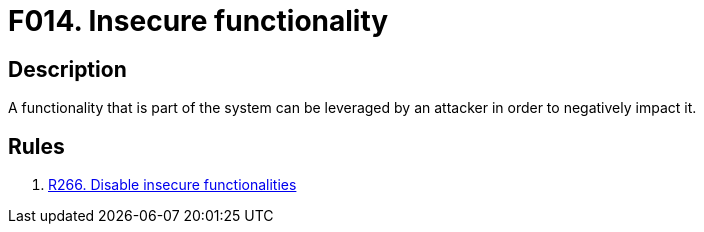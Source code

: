 :slug: findings/014/
:description: The purpose of this page is to present information about the set of findings reported by Fluid Attacks. In this case, the finding presents information about vulnerabilities arising from insecure functionalities, recommendations to avoid them and related security requirements.
:keywords: Reference, Insecure, Object, Authentication, Bypass, Session
:findings: yes
:type: security

= F014. Insecure functionality

== Description

A functionality that is part of the system can be leveraged by an attacker
in order to negatively impact it.

== Rules

. [[r1]] [inner]#link:/rules/266/[R266. Disable insecure functionalities]#
